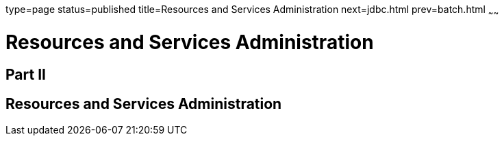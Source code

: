 type=page
status=published
title=Resources and Services Administration
next=jdbc.html
prev=batch.html
~~~~~~

= Resources and Services Administration

[[part-ii]]

== Part II

[[resources-and-services-administration]]
== Resources and Services Administration

